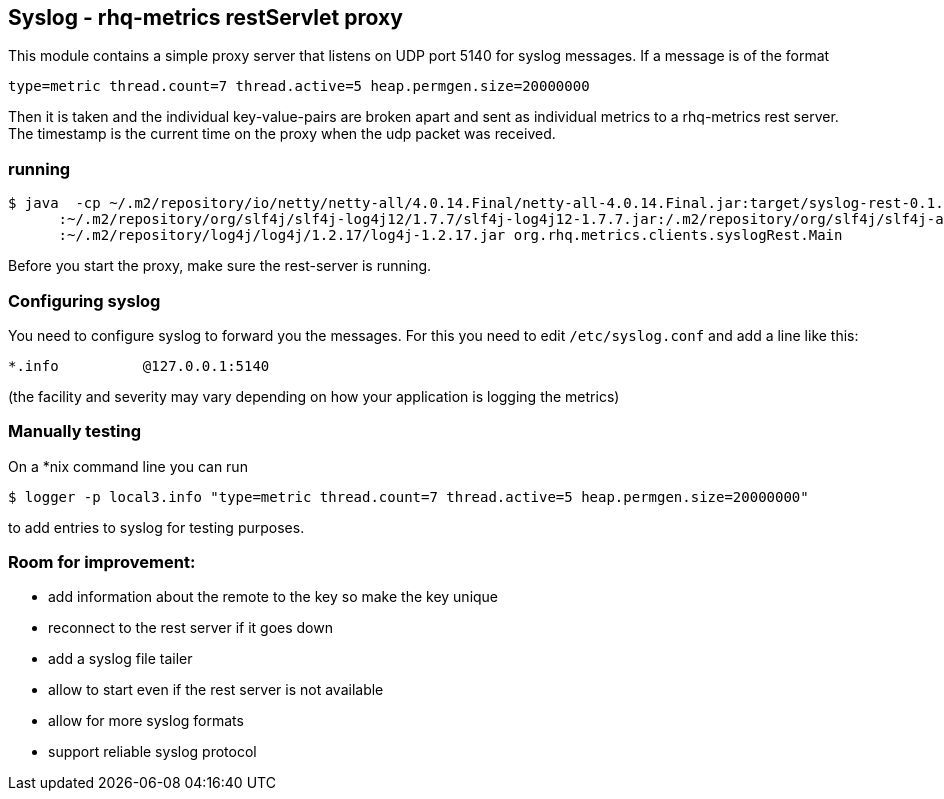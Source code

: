 == Syslog - rhq-metrics restServlet proxy

This module contains a simple proxy server that listens on UDP port 5140
for syslog messages. If a message is of the format

  type=metric thread.count=7 thread.active=5 heap.permgen.size=20000000

Then it is taken and the individual key-value-pairs are broken apart and
sent as individual metrics to a rhq-metrics rest server. The timestamp
is the current time on the proxy when the udp packet was received.


=== running

  $ java  -cp ~/.m2/repository/io/netty/netty-all/4.0.14.Final/netty-all-4.0.14.Final.jar:target/syslog-rest-0.1.0-SNAPSHOT.jar\
        :~/.m2/repository/org/slf4j/slf4j-log4j12/1.7.7/slf4j-log4j12-1.7.7.jar:/.m2/repository/org/slf4j/slf4j-api/1.7.7/slf4j-api-1.7.7.jar\
        :~/.m2/repository/log4j/log4j/1.2.17/log4j-1.2.17.jar org.rhq.metrics.clients.syslogRest.Main

Before you start the proxy, make sure the rest-server is running.

=== Configuring syslog

You need to configure syslog to forward you the messages.
For this you need to edit `/etc/syslog.conf` and add a line like this:

  *.info          @127.0.0.1:5140

(the facility and severity may vary depending on how your application is logging the metrics)

=== Manually testing

On a *nix command line you can run

  $ logger -p local3.info "type=metric thread.count=7 thread.active=5 heap.permgen.size=20000000"

to add entries to syslog for testing purposes.

=== Room for improvement:

* add information about the remote to the key so make the key unique
* reconnect to the rest server if it goes down
* add a syslog file tailer
* allow to start even if the rest server is not available
* allow for more syslog formats
* support reliable syslog protocol